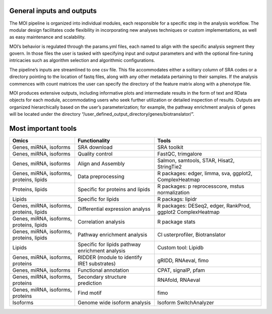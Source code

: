 General inputs and outputs
==========================

The MOI pipeline is organized into individual modules, each responsible
for a specific step in the analysis workflow. The modular design
facilitates code flexibility in incorporating new analyses techniques or
custom implementations, as well as easy maintenance and scalability.

MOI’s behavior is regulated through the params.yml files, each named to
align with the specific analysis segment they govern. In those files the
user is tasked with specifying input and output parameters and with the
optional fine-tuning intricacies such as algorithm selection and
algorithmic configurations.

The pipeline’s inputs are streamlined to one csv file. This file
accommodates either a solitary column of SRA codes or a directory
pointing to the location of fastq files, along with any other metadata
pertaining to their samples. If the analysis commences with count
matrices the user can specify the directory of the feature matrix along
with a phenotype file.

MOI produces extensive outputs, including informative plots and
intermediate results in the form of text and RData objects for each
module, accommodating users who seek further utilization or detailed
inspection of results. Outputs are organized hierarchically based on the
user’s parameterization; for example, the pathway enrichment analysis of
genes will be located under the directory
“/user_defined_output_directory/genes/biotranslator/”.

Most important tools
====================

+----------------+------------------------------------+----------------+
| Omics          | Functionality                      | Tools          |
+================+====================================+================+
| Genes, miRNA,  | SRA download                       | SRA toolkit    |
| isoforms       |                                    |                |
+----------------+------------------------------------+----------------+
| Genes, miRNA,  | Quality control                    | FastQC,        |
| isoforms       |                                    | trimgalore     |
+----------------+------------------------------------+----------------+
| Genes, miRNA,  | Align and Assembly                 | Salmon,        |
| isoforms       |                                    | samtools,      |
|                |                                    | STAR, Hisat2,  |
|                |                                    | StringTie2     |
+----------------+------------------------------------+----------------+
| Genes, miRNA,  | Data preprocessing                 | R packages:    |
| isoforms,      |                                    | edger, limma,  |
| proteins,      |                                    | sva, ggplot2,  |
| lipids         |                                    | ComplexHeatmap |
+----------------+------------------------------------+----------------+
| Proteins,      | Specific for proteins and lipids   | R packages:    |
| lipids         |                                    | p              |
|                |                                    | reprocesscore, |
|                |                                    | mstus          |
|                |                                    | normalization  |
+----------------+------------------------------------+----------------+
| Lipids         | Specific for lipids                | R packags:     |
|                |                                    | lipidr         |
+----------------+------------------------------------+----------------+
| Genes, miRNA,  | Differential expression analyss    | R packages:    |
| isoforms,      |                                    | DESeq2, edger, |
| proteins,      |                                    | RankProd,      |
| lipids         |                                    | ggplot2        |
|                |                                    | ComplexHeatmap |
+----------------+------------------------------------+----------------+
| Genes, miRNA,  | Correlation analysis               | R package      |
| isoforms,      |                                    | stats          |
| proteins,      |                                    |                |
| lipids         |                                    |                |
+----------------+------------------------------------+----------------+
| Genes, miRNA,  | Pathway enrichment analysis        | Cl             |
| isoforms,      |                                    | usterprofiler, |
| proteins,      |                                    | Biotranslator  |
| lipids         |                                    |                |
+----------------+------------------------------------+----------------+
| Lipids         | Specific for lipids pathway        | Custom tool:   |
|                | enrichment analysis                | Lipidb         |
+----------------+------------------------------------+----------------+
| Genes, miRNA,  | RIDDER (module to identify IRE1    | gRIDD,         |
| isoforms,      | substrates)                        | RNAeval, fimo  |
| proteins       |                                    |                |
+----------------+------------------------------------+----------------+
| Genes, miRNA,  | Functional annotation              | CPAT, signalP, |
| isoforms       |                                    | pfam           |
+----------------+------------------------------------+----------------+
| Genes, miRNA,  | Secondary structure prediction     | RNAfold,       |
| isoforms,      |                                    | RNAeval        |
| proteins       |                                    |                |
+----------------+------------------------------------+----------------+
| Genes, miRNA,  | Find motif                         | fimo           |
| isoforms,      |                                    |                |
| proteins       |                                    |                |
+----------------+------------------------------------+----------------+
| Isoforms       | Genome wide isoform analysis       | Isoform        |
|                |                                    | SwitchAnalyzer |
+----------------+------------------------------------+----------------+
